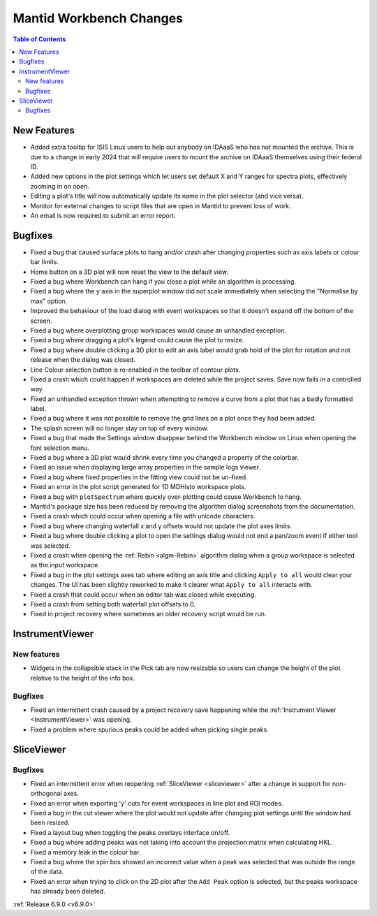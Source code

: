 ========================
Mantid Workbench Changes
========================

.. contents:: Table of Contents
   :local:

New Features
------------
- Added extra tooltip for ISIS Linux users to help out anybody on IDAaaS who has not mounted the archive. This is due to a change in early 2024 that will require users to mount the archive on IDAaaS themselves using their federal ID.
- Added new options in the plot settings which let users set default X and Y ranges for spectra plots, effectively zooming in on open.
- Editing a plot's title will now automatically update its name in the plot selector (and vice versa).
- Monitor for external changes to script files that are open in Mantid to prevent loss of work.
- An email is now required to submit an error report.


Bugfixes
--------
- Fixed a bug that caused surface plots to hang and/or crash after changing properties such as axis labels or colour bar limits.
- Home button on a 3D plot will now reset the view to the default view.
- Fixed a bug where Workbench can hang if you close a plot while an algorithm is processing.
- Fixed a bug where the y axis in the superplot window did not scale immediately when selecting the "Normalise by max" option.
- Improved the behaviour of the load dialog with event workspaces so that it doesn't expand off the bottom of the screen.
- Fixed a bug where overplotting group workspaces would cause an unhandled exception.
- Fixed a bug where dragging a plot's legend could cause the plot to resize.
- Fixed a bug where double clicking a 3D plot to edit an axis label would grab hold of the plot for rotation and not release when the dialog was closed.
- Line Colour selection button is re-enabled in the toolbar of contour plots.
- Fixed a crash which could happen if workspaces are deleted while the project saves. Save now fails in a controlled way.
- Fixed an unhandled exception thrown when attempting to remove a curve from a plot that has a badly formatted label.
- Fixed a bug where it was not possible to remove the grid lines on a plot once they had been added.
- The splash screen will no longer stay on top of every window.
- Fixed a bug that made the Settings window disappear behind the Workbench window on Linux when opening the font selection menu.
- Fixed a bug where a 3D plot would shrink every time you changed a property of the colorbar.
- Fixed an issue when displaying large array properties in the sample logs viewer.
- Fixed a bug where fixed properties in the fitting view could not be un-fixed.
- Fixed an error in the plot script generated for 1D MDHisto workspace plots.
- Fixed a bug with ``plotSpectrum`` where quickly over-plotting could cause Workbench to hang.
- Mantid's package size has been reduced by removing the algorithm dialog screenshots from the documentation.
- Fixed a crash which could occur when opening a file with unicode characters.
- Fixed a bug where changing waterfall x and y offsets would not update the plot axes limits.
- Fixed a bug where double clicking a plot to open the settings dialog would not end a pan/zoom event if either tool was selected.
- Fixed a crash when opening the :ref:`Rebin <algm-Rebin>` algorithm dialog when a group workspace is selected as the input workspace.
- Fixed a bug in the plot settings axes tab where editing an axis title and clicking ``Apply to all`` would clear your changes. The UI has been slightly reworked to make it clearer what ``Apply to all`` interacts with.
- Fixed a crash that could occur when an editor tab was closed while executing.
- Fixed a crash from setting both waterfall plot offsets to 0.
- Fixed in project recovery where sometimes an older recovery script would be run.


InstrumentViewer
----------------

New features
############
- Widgets in the collapsible stack in the Pick tab are now resizable so users can change the height of the plot relative to the height of the info box.

.. image::  ../../images/6_9_release/Workbench/CollapsibleStack.gif
    :width: 800px
    :align: center

Bugfixes
############
- Fixed an intermittent crash caused by a project recovery save happening while the :ref:`Instrument Viewer <InstrumentViewer>` was opening.
- Fixed a problem where spurious peaks could be added when picking single peaks.


SliceViewer
-----------

Bugfixes
############
- Fixed an intermittent error when reopening :ref:`SliceViewer <sliceviewer>` after a change in support for non-orthogonal axes.
- Fixed an error when exporting 'y' cuts for event workspaces in line plot and ROI modes.
- Fixed a bug in the cut viewer where the plot would not update after changing plot settings until the window had been resized.
- Fixed a layout bug when toggling the peaks overlays interface on/off.
- Fixed a bug where adding peaks was not taking into account the projection matrix when calculating HKL.
- Fixed a memory leak in the colour bar.
- Fixed a bug where the spin box showed an incorrect value when a peak was selected that was outside the range of the data.
- Fixed an error when trying to click on the 2D plot after the ``Add Peak`` option is selected, but the peaks workspace has already been deleted.


:ref:`Release 6.9.0 <v6.9.0>`